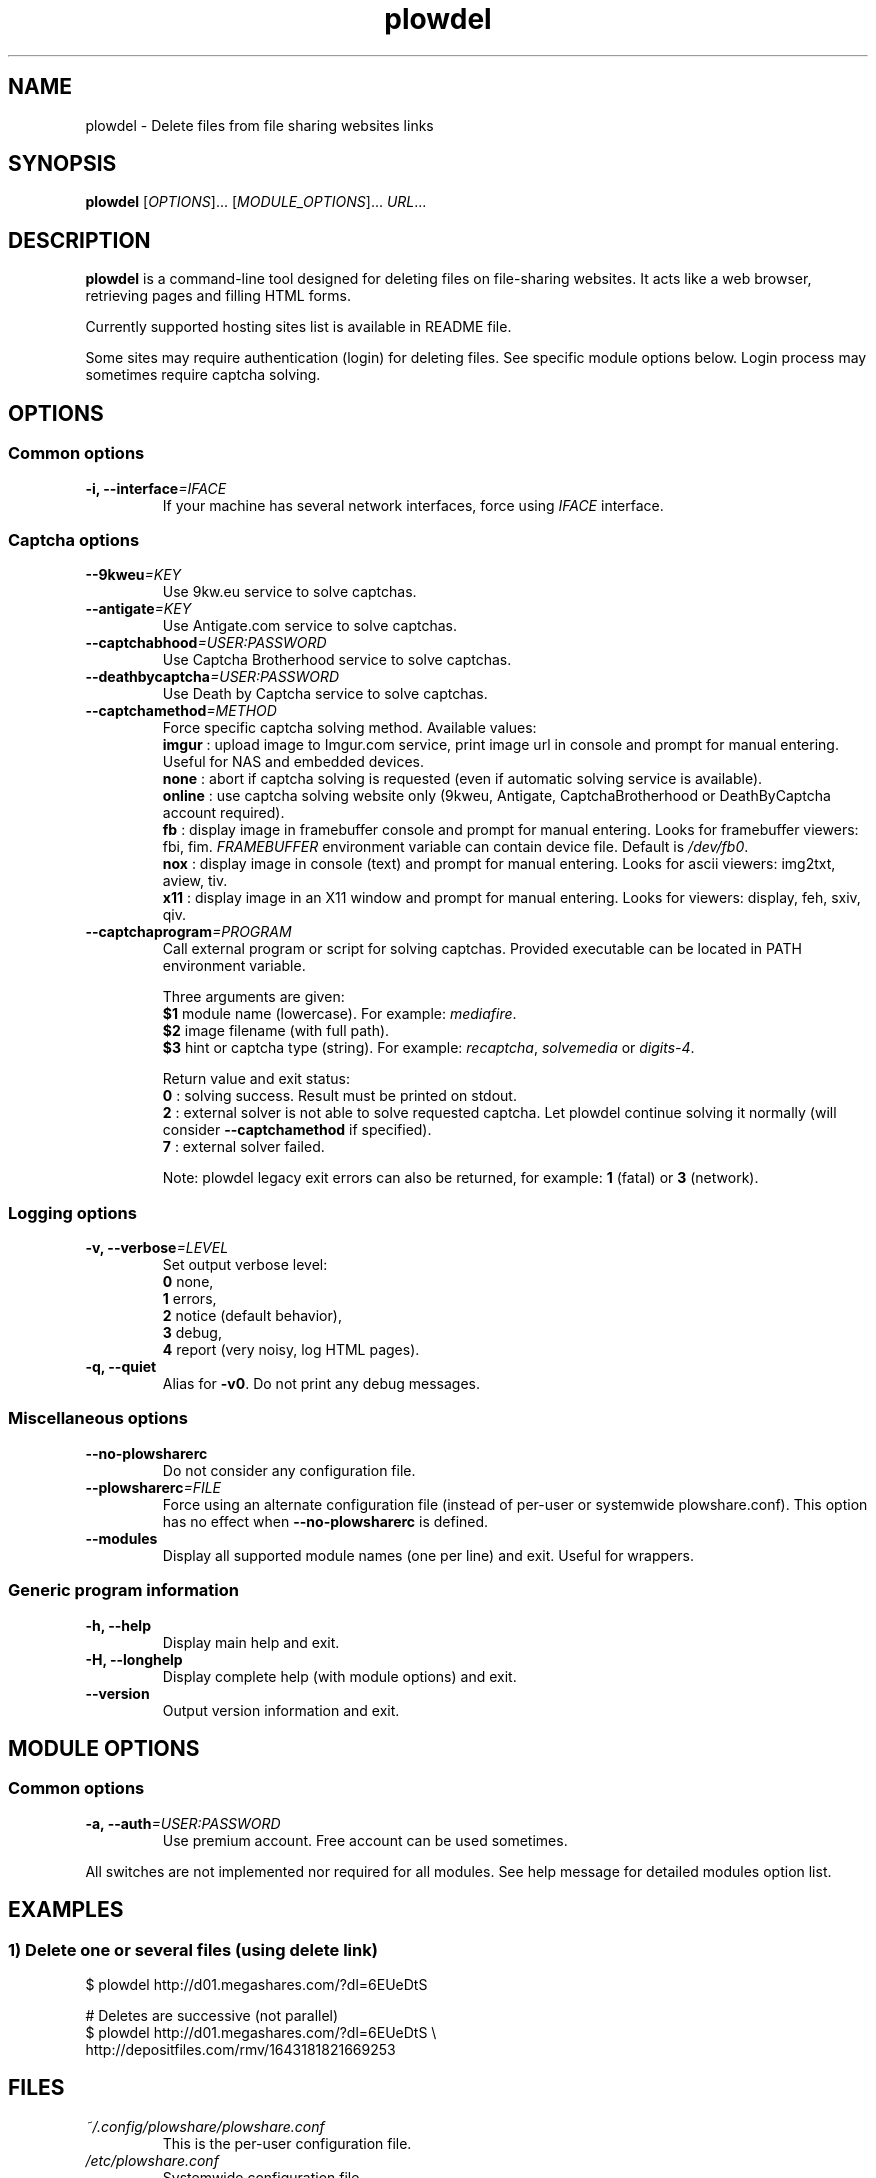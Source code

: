 .\" Copyright (c) 2010\-2014 Plowshare Team
.\"
.\" This is free documentation; you can redistribute it and/or
.\" modify it under the terms of the GNU General Public License as
.\" published by the Free Software Foundation; either version 3 of
.\" the License, or (at your option) any later version.
.\"
.\" The GNU General Public License's references to "object code"
.\" and "executables" are to be interpreted as the output of any
.\" document formatting or typesetting system, including
.\" intermediate and printed output.
.\"
.\" This manual is distributed in the hope that it will be useful,
.\" but WITHOUT ANY WARRANTY; without even the implied warranty of
.\" MERCHANTABILITY or FITNESS FOR A PARTICULAR PURPOSE.  See the
.\" GNU General Public License for more details.
.\"
.\" You should have received a copy of the GNU General Public
.\" License along with this manual; if not, see
.\" <http://www.gnu.org/licenses/>.

.TH "plowdel" "1" "March 22, 2014" "GPL" "Plowshare for Bash 4"

.SH NAME
plowdel \- Delete files from file sharing websites links

.SH SYNOPSIS
.B plowdel
[\fIOPTIONS\fP]...
[\fIMODULE_OPTIONS\fP]...
\fIURL\fP...

.SH DESCRIPTION
.B plowdel
is a command-line tool designed for deleting files on file-sharing websites.
It acts like a web browser, retrieving pages and filling HTML forms.

Currently supported hosting sites list is available in README file.

Some sites may require authentication (login) for deleting files. See specific module options below.
Login process may sometimes require captcha solving.

.\" ****************************************************************************
.\" * Options                                                                  *
.\" ****************************************************************************
.SH OPTIONS

.SS Common options
.TP
.BI -i, " " --interface "=IFACE"
If your machine has several network interfaces, force using \fIIFACE\fR interface.
.SS Captcha options
.TP
.BI "   " " " --9kweu "=KEY"
Use 9kw.eu service to solve captchas.
.TP
.BI "   " " " --antigate "=KEY"
Use Antigate.com service to solve captchas.
.TP
.BI "   " " " --captchabhood "=USER:PASSWORD"
Use Captcha Brotherhood service to solve captchas.
.TP
.BI "   " " " --deathbycaptcha "=USER:PASSWORD"
Use Death by Captcha service to solve captchas.
.TP
.BI "   " " " --captchamethod "=METHOD"
Force specific captcha solving method. Available values:
.RS
\fBimgur\fR : upload image to Imgur.com service, print image url in console and prompt for manual entering. Useful for NAS and embedded devices.
.RE
.RS
\fBnone\fR : abort if captcha solving is requested (even if automatic solving service is available).
.RE
.RS
\fBonline\fR : use captcha solving website only (9kweu, Antigate, CaptchaBrotherhood or DeathByCaptcha account required).
.RE
.RS
\fBfb\fR : display image in framebuffer console and prompt for manual entering. Looks for framebuffer viewers: fbi, fim.
\fIFRAMEBUFFER\fR environment variable can contain device file. Default is \fI/dev/fb0\fR.
.RE
.RS
\fBnox\fR : display image in console (text) and prompt for manual entering. Looks for ascii viewers: img2txt, aview, tiv.
.RE
.RS
\fBx11\fR : display image in an X11 window and prompt for manual entering. Looks for viewers: display, feh, sxiv, qiv.
.RE
.TP
.BI "   " " " --captchaprogram "=PROGRAM"
Call external program or script for solving captchas. Provided executable can be located in PATH environment variable.

Three arguments are given:
.RS
\fB$1\fR
module name (lowercase). For example: \fImediafire\fR.
.RE
.RS
\fB$2\fR
image filename (with full path).
.RE
.RS
\fB$3\fR
hint or captcha type (string). For example: \fIrecaptcha\fR, \fIsolvemedia\fR or \fIdigits-4\fR.

Return value and exit status:
.RE
.RS
\fB0\fR : solving success. Result must be printed on stdout.
.RE
.RS
\fB2\fR : external solver is not able to solve requested captcha. Let plowdel continue solving it normally (will consider \fB--captchamethod\fR if specified).
.RE
.RS
\fB7\fR : external solver failed.

Note: plowdel legacy exit errors can also be returned, for example: \fB1\fR (fatal) or \fB3\fR (network).
.RE
.SS Logging options
.TP
.BI -v, " " --verbose "=LEVEL"
Set output verbose level:
.RS 
\fB0\fR  none,
.RE
.RS 
\fB1\fR  errors,
.RE
.RS
\fB2\fR  notice (default behavior),
.RE
.RS
\fB3\fR  debug,
.RE
.RS
\fB4\fR  report (very noisy, log HTML pages).
.RE
.TP
.B -q, --quiet
Alias for \fB-v0\fR. Do not print any debug messages.
.SS Miscellaneous options
.TP
.B "   " --no-plowsharerc
Do not consider any configuration file.
.TP
.BI "   " " " --plowsharerc "=FILE"
Force using an alternate configuration file (instead of per-user or systemwide plowshare.conf).
This option has no effect when
.B --no-plowsharerc
is defined.
.TP
.B "   " --modules
Display all supported module names (one per line) and exit. Useful for wrappers.
.SS Generic program information
.TP
.B -h, --help
Display main help and exit.
.TP
.B -H, --longhelp
Display complete help (with module options) and exit.
.TP
.B "   " --version
Output version information and exit.

.\" ****************************************************************************
.\" * Modules options                                                          *
.\" ****************************************************************************
.SH "MODULE OPTIONS"

.SS Common options
.TP
.BI -a, " " --auth "=USER:PASSWORD"
Use premium account. Free account can be used sometimes.
.P
All switches are not implemented nor required for all modules.
See help message for detailed modules option list.

.\" ****************************************************************************
.\" * Examples                                                                 *
.\" ****************************************************************************
.SH EXAMPLES

.SS 1) Delete one or several files (using delete link)
.EX
$ plowdel http://d01.megashares.com/?dl=6EUeDtS
.sp 1
# Deletes are successive (not parallel)
$ plowdel http://d01.megashares.com/?dl=6EUeDtS \\
    http://depositfiles.com/rmv/1643181821669253
.EE

.\" ****************************************************************************
.\" * Files                                                                    *
.\" ****************************************************************************
.SH "FILES"
.TP
.I ~/.config/plowshare/plowshare.conf
This is the per-user configuration file. 
.TP
.I /etc/plowshare.conf
Systemwide configuration file.
.PP
The file format is described in
.BR plowshare.conf (5).

.\" ****************************************************************************
.\" * Exit codes                                                               *
.\" ****************************************************************************
.SH "EXIT CODES"

Possible exit codes are:
.IP 0
Success. File was successfully deleted.
.IP 1
Fatal error. Upstream site updated or unexpected result.
.IP 2
No available module (provided URL is not supported).
.IP 3
Network error. Mostly curl related.
.IP 4
Authentication failed (bad login/password).
.IP 11
Link requires an admin or removal code.
.IP 12
Authentication required (anonymous users can't delete files).
.IP 13
Link is dead. File has been previously deleted.
.IP 15
Unknown command line parameter or incompatible options.
.PP
If
.B plowdel
is invoked with multiple links and one or several errors occur, the first error code is returned added with 100.

.\" ****************************************************************************
.\" * Authors / See Also                                                       *
.\" ****************************************************************************
.SH AUTHORS
Plowshare was initially written by Arnau Sanchez. See the AUTHORS file for a list of some of the many other contributors.

Plowshare is (C) 2010-2014 The Plowshare Team
.SH "SEE ALSO"
.BR plowdown (1),
.BR plowup (1),
.BR plowlist (1),
.BR plowprobe (1),
.BR plowshare.conf (5).
